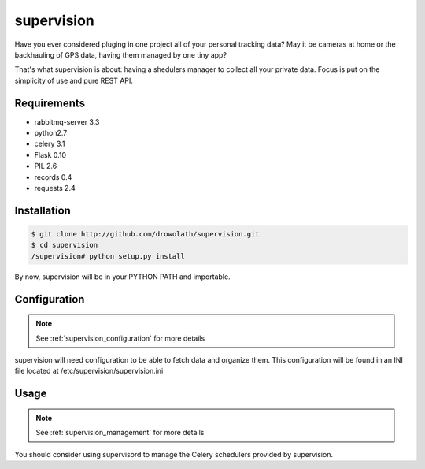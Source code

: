 .. _supervision:

supervision
===========

Have you ever considered pluging in one project all of your personal tracking data?
May it be cameras at home or the backhauling of GPS data, having them managed by one tiny app?

That's what supervision is about: having a shedulers manager to collect all your private data.
Focus is put on the simplicity of use and pure REST API.

Requirements
------------

* rabbitmq-server 3.3
* python2.7
* celery 3.1
* Flask 0.10
* PIL 2.6
* records 0.4
* requests 2.4

Installation
------------

.. code-block:: bash

   $ git clone http://github.com/drowolath/supervision.git
   $ cd supervision
   /supervision# python setup.py install

By now, supervision will be in your PYTHON PATH and importable.

Configuration
-------------

.. note:: See :ref:`supervision_configuration` for more details

supervision will need configuration to be able to fetch data and organize them.
This configuration will be found in an INI file located at /etc/supervision/supervision.ini

Usage
-----

.. note:: See :ref:`supervision_management` for more details

You should consider using supervisord to manage the Celery schedulers provided by supervision.

